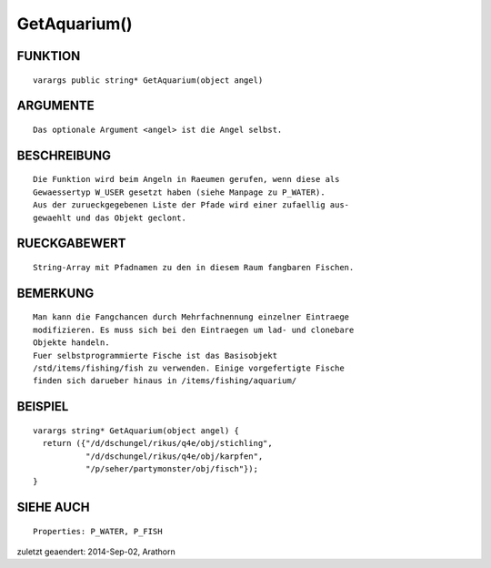 GetAquarium()
=============

FUNKTION
--------
::

     varargs public string* GetAquarium(object angel)

ARGUMENTE
---------
::

     Das optionale Argument <angel> ist die Angel selbst.

BESCHREIBUNG
------------
::

     Die Funktion wird beim Angeln in Raeumen gerufen, wenn diese als 
     Gewaessertyp W_USER gesetzt haben (siehe Manpage zu P_WATER).
     Aus der zurueckgegebenen Liste der Pfade wird einer zufaellig aus-
     gewaehlt und das Objekt geclont. 

RUECKGABEWERT
-------------
::

     String-Array mit Pfadnamen zu den in diesem Raum fangbaren Fischen.

BEMERKUNG
---------
::

     Man kann die Fangchancen durch Mehrfachnennung einzelner Eintraege 
     modifizieren. Es muss sich bei den Eintraegen um lad- und clonebare
     Objekte handeln.
     Fuer selbstprogrammierte Fische ist das Basisobjekt 
     /std/items/fishing/fish zu verwenden. Einige vorgefertigte Fische 
     finden sich darueber hinaus in /items/fishing/aquarium/

BEISPIEL
--------
::

     varargs string* GetAquarium(object angel) {
       return ({"/d/dschungel/rikus/q4e/obj/stichling",
                "/d/dschungel/rikus/q4e/obj/karpfen",
                "/p/seher/partymonster/obj/fisch"});
     }

SIEHE AUCH
----------
::

    Properties: P_WATER, P_FISH


zuletzt geaendert: 2014-Sep-02, Arathorn

